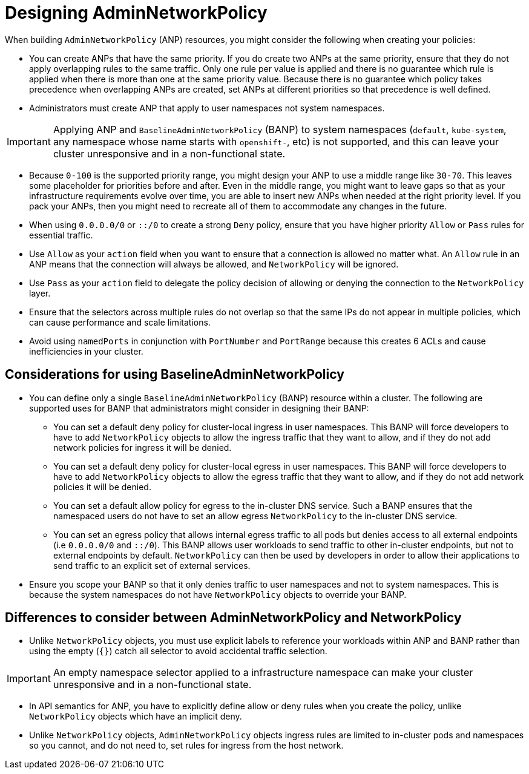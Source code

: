 // Module included in the following assemblies:
//
// * list of assemblies where this module is included:
// networking/network_security/AdminNetworkPolicy/nw-ovn-k-anp-recommended-practices.adoc

:_mod-docs-content-type: REFERENCE
[id="anp-best-practices_{context}"]
= Designing AdminNetworkPolicy

When building `AdminNetworkPolicy` (ANP) resources, you might consider the following when creating your policies:

* You can create ANPs that have the same priority. If you do create two ANPs at the same priority, ensure that they do not apply overlapping rules to the same traffic. Only one rule per value is applied and there is no guarantee which rule is applied when there is more than one at the same priority value. Because there is no guarantee which policy takes precedence when overlapping ANPs are created, set ANPs at different priorities so that precedence is well defined.

* Administrators must create ANP that apply to user namespaces not system namespaces.

[IMPORTANT]
====
Applying ANP and `BaselineAdminNetworkPolicy` (BANP) to system namespaces (`default`, `kube-system`, any namespace whose name starts with `openshift-`, etc) is not supported, and this can leave your cluster unresponsive and in a non-functional state.
====

* Because `0-100` is the supported priority range, you might design your ANP to use a middle range like `30-70`. This leaves some placeholder
for priorities before and after. Even in the middle range, you might want to leave gaps so that as your infrastructure requirements evolve over time, you are able to insert new ANPs when needed at the right priority level. If you pack your ANPs, then you might need to recreate all of them to accommodate any changes in the future.

* When using `0.0.0.0/0` or `::/0` to create a strong `Deny` policy, ensure that you have higher priority `Allow` or `Pass` rules for essential traffic.

* Use `Allow` as your `action` field when you want to ensure that a connection is allowed no matter what. An `Allow` rule in an ANP means that the connection will always be allowed, and `NetworkPolicy` will be ignored.

* Use `Pass` as your `action` field to delegate the policy decision of allowing or denying the connection to the `NetworkPolicy` layer.

* Ensure that the selectors across multiple rules do not overlap so that the same IPs do not appear in multiple policies, which can cause performance and scale limitations.

* Avoid using `namedPorts` in conjunction with `PortNumber` and `PortRange` because this creates 6 ACLs and cause inefficiencies in your cluster.

[id="considerations-using-banp_{context}"]
== Considerations for using BaselineAdminNetworkPolicy

* You can define only a single `BaselineAdminNetworkPolicy` (BANP) resource within a cluster. The following are supported uses for BANP that administrators might consider in designing their BANP:

** You can set a default deny policy for cluster-local ingress in user namespaces. This BANP will force developers to have to add `NetworkPolicy` objects to allow the ingress traffic that they want to allow, and if they do not add network policies for ingress it will be denied.

** You can set a default deny policy for cluster-local egress in user namespaces. This BANP will force developers to have to add `NetworkPolicy` objects to allow the egress traffic that they want to allow, and if they do not add network policies it will be denied.

** You can set a default allow policy for egress to the in-cluster DNS service. Such a BANP ensures that the namespaced users do not have to set an allow egress `NetworkPolicy` to the in-cluster DNS service.

** You can set an egress policy that allows internal egress traffic to all pods but denies access to all external endpoints (i.e `0.0.0.0/0` and `::/0`). This BANP allows user workloads to send traffic to other in-cluster endpoints, but not to external endpoints by default. `NetworkPolicy` can then be used by developers in order to allow their applications to send traffic to an explicit set of external services.

* Ensure you scope your BANP so that it only denies traffic to user namespaces and not to system namespaces. This is because the system namespaces do not have `NetworkPolicy` objects to override your BANP.

[id="differences-with-netpol_{context}"]
== Differences to consider between AdminNetworkPolicy and NetworkPolicy

* Unlike `NetworkPolicy` objects, you must use explicit labels to reference your workloads within ANP and BANP rather than using the empty (`{}`) catch all selector to avoid accidental traffic selection.

[IMPORTANT]
====
An empty namespace selector applied to a infrastructure namespace can make your cluster unresponsive and in a non-functional state.
====

* In API semantics for ANP, you have to explicitly define allow or deny rules when you create the policy, unlike `NetworkPolicy` objects which have an implicit deny.

* Unlike `NetworkPolicy` objects, `AdminNetworkPolicy` objects ingress rules are limited to in-cluster pods and namespaces so you cannot, and do not need to, set rules for ingress from the host network.
